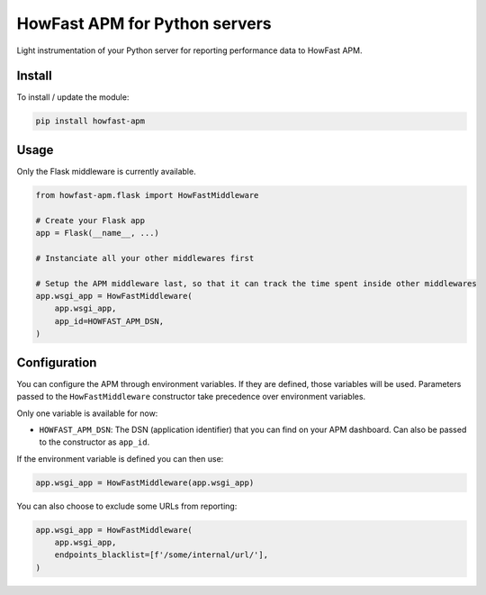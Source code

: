 HowFast APM for Python servers
==============================

Light instrumentation of your Python server for reporting performance data to HowFast APM.

Install
-------

To install / update the module:

.. code:: bash

    pip install howfast-apm

Usage
-------

Only the Flask middleware is currently available.

.. code:: python

    from howfast-apm.flask import HowFastMiddleware

    # Create your Flask app
    app = Flask(__name__, ...)

    # Instanciate all your other middlewares first

    # Setup the APM middleware last, so that it can track the time spent inside other middlewares
    app.wsgi_app = HowFastMiddleware(
        app.wsgi_app,
        app_id=HOWFAST_APM_DSN,
    )

Configuration
-------------

You can configure the APM through environment variables. If they are defined, those variables will
be used. Parameters passed to the ``HowFastMiddleware`` constructor take precedence over environment
variables.

Only one variable is available for now:

* ``HOWFAST_APM_DSN``: The DSN (application identifier) that you can find on your APM dashboard. Can also be passed to the constructor as ``app_id``.

If the environment variable is defined you can then use:

.. code:: python

    app.wsgi_app = HowFastMiddleware(app.wsgi_app)

You can also choose to exclude some URLs from reporting:

.. code:: python

    app.wsgi_app = HowFastMiddleware(
        app.wsgi_app,
        endpoints_blacklist=[f'/some/internal/url/'],
    )
